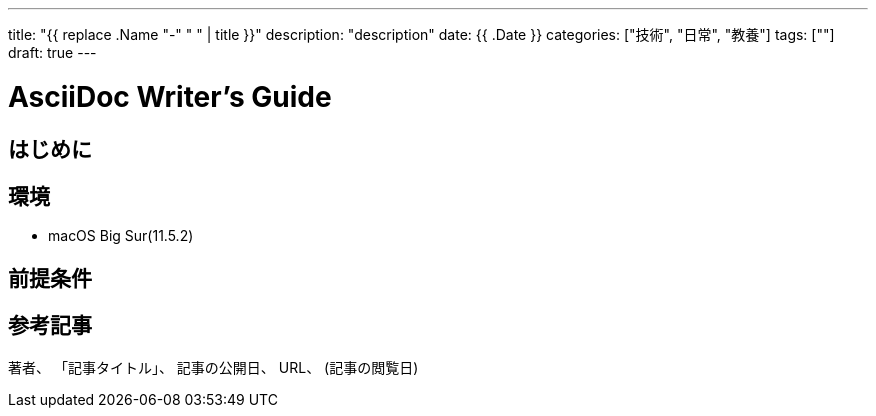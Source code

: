 ---
title: "{{ replace .Name "-" " " | title }}"
description: "description"
date: {{ .Date }}
categories: ["技術", "日常", "教養"]
tags: [""]
draft: true
---

= AsciiDoc Writer's Guide
:toc:

== はじめに

== 環境

* macOS Big Sur(11.5.2)

== 前提条件

== 参考記事

著者、 「記事タイトル」、 記事の公開日、 URL、 (記事の閲覧日)